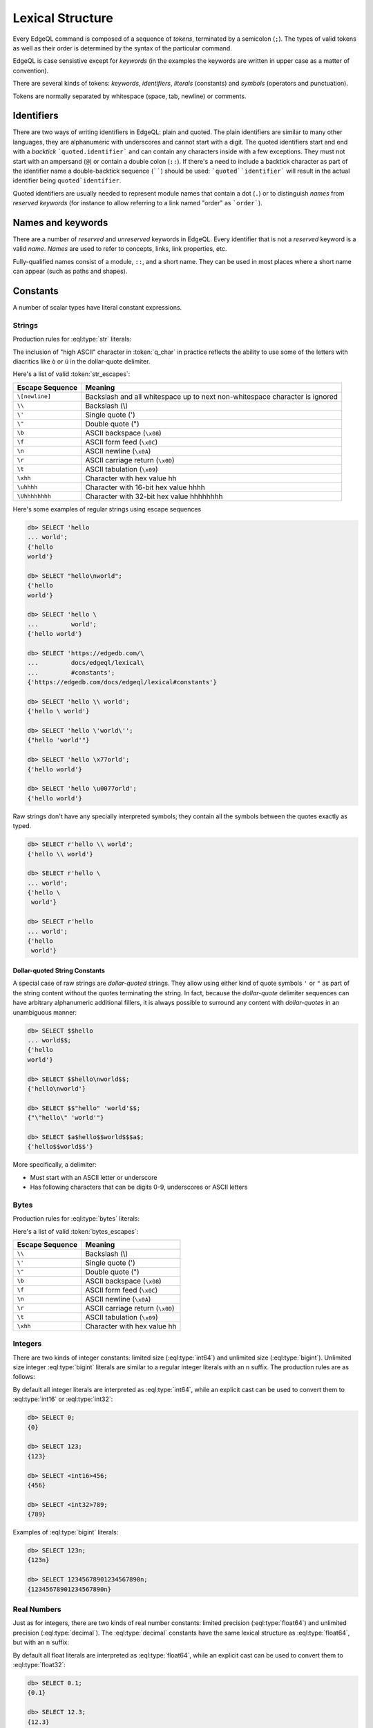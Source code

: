 .. _ref_eql_lexical:


Lexical Structure
=================

Every EdgeQL command is composed of a sequence of *tokens*, terminated by
a semicolon (``;``).  The types of valid tokens as well as their order
is determined by the syntax of the particular command.

EdgeQL is case sensistive except for *keywords* (in the examples the
keywords are written in upper case as a matter of convention).

There are several kinds of tokens: *keywords*, *identifiers*,
*literals* (constants) and *symbols* (operators and punctuation).

Tokens are normally separated by whitespace (space, tab, newline) or
comments.


Identifiers
-----------

There are two ways of writing identifiers in EdgeQL: plain and quoted.
The plain identifiers are similar to many other languages, they are
alphanumeric with underscores and cannot start with a digit. The
quoted identifiers start and end with a *backtick*
```quoted.identifier``` and can contain any characters inside with a
few exceptions. They must not start with an ampersand (``@``) or
contain a double colon (``::``). If there's a need to include a backtick
character as part of the identifier name a double-backtick sequence
(``````) should be used: ```quoted``identifier``` will result in the
actual identifier being ``quoted`identifier``.

.. productionlist:: edgeql
    identifier: `plain_ident` | `quoted_ident`
    plain_ident: `ident_first` `ident_rest`*
    ident_first: <any letter, underscore>
    ident_rest: <any letter, digits, underscore>
    quoted_ident: "`" `qident_first` `qident_rest`* "`"
    qident_first: <any character except "@">
    qident_rest: <any character>

Quoted identifiers are usually needed to represent module names that
contain a dot (``.``) or to distinguish *names* from *reserved keywords*
(for instance to allow referring to a link named "order" as ```order```).


.. _ref_eql_lexical_names:

Names and keywords
------------------

.. TODO::

    This section needs a significant update.

There are a number of *reserved* and *unreserved* keywords in EdgeQL.
Every identifier that is not a *reserved* keyword is a valid *name*.
*Names* are used to refer to concepts, links, link properties, etc.

.. productionlist:: edgeql
    short_name: `not_keyword_ident` | `quoted_ident`
    not_keyword_ident: <any `plain_ident` except for `keyword`>
    keyword: `reserved_keyword` | `unreserved_keyword`
    reserved_keyword: case insensitive sequence matching any
                    : of the following
                    : "AGGREGATE" | "ALTER" | "AND" |
                    : "ANY" | "COMMIT" | "CREATE" |
                    : "DELETE" | "DETACHED" | "DISTINCT" |
                    : "DROP" | "ELSE" | "EMPTY" | "EXISTS" |
                    : "FALSE" | "FILTER" | "FUNCTION" |
                    : "GET" | "GROUP" | "IF" | "ILIKE" |
                    : "IN" | "INSERT" | "IS" | "LIKE" |
                    : "LIMIT" | "MODULE" | "NOT" | "OFFSET" |
                    : "OR" | "ORDER" | "OVER" |
                    : "PARTITION" | "ROLLBACK" | "SELECT" |
                    : "SET" | "SINGLETON" | "START" | "TRUE" |
                    : "UPDATE" | "UNION" | "WITH"
    unreserved_keyword: case insensitive sequence matching any
                      : of the following
                      : "ABSTRACT" | "ACTION" | "AFTER" |
                      : "ARRAY" | "AS" | "ASC" | "ATOM" |
                      : "ANNOTATION" | "BEFORE" | "BY" |
                      : "CONCEPT" | "CONSTRAINT" |
                      : "DATABASE" | "DESC" | "EVENT" |
                      : "EXTENDING" | "FINAL" | "FIRST" |
                      : "FOR" | "FROM" | "INDEX" |
                      : "INITIAL" | "LAST" | "LINK" |
                      : "MAP" | "MIGRATION" | "OF" | "ON" |
                      : "POLICY" | "PROPERTY" |
                      : "REQUIRED" | "RENAME" | "TARGET" |
                      : "THEN" | "TO" | "TRANSACTION" |
                      : "TUPLE" | "VALUE" | "VIEW"

Fully-qualified names consist of a module, ``::``, and a short name.
They can be used in most places where a short name can appear (such as
paths and shapes).

.. productionlist:: edgeql
    name: `short_name` | `fq_name`
    fq_name: `short_name` "::" `short_name` |
           : `short_name` "::" `unreserved_keyword`


.. _ref_eql_lexical_const:

Constants
---------

A number of scalar types have literal constant expressions.


.. _ref_eql_lexical_str:

Strings
^^^^^^^

Production rules for :eql:type:`str` literals:

.. productionlist:: edgeql
    string: `str` | `raw_str`
    str: "'" `str_content`* "'" | '"' `str_content`* '"'
    raw_str: "r'" `raw_content`* "'" |
           : 'r"' `raw_content`* '"' |
           : `dollar_quote` `raw_content`* `dollar_quote`
    raw_content: <any character different from delimiting quote>
    dollar_quote: "$" `q_char0`? `q_char`* "$"
    q_char0: "A"..."Z" | "a"..."z" | "_"
    q_char: "A"..."Z" | "a"..."z" | "_" | "0"..."9"
    str_content: <newline> | `unicode` | `str_escapes`
    unicode: <any printable unicode character not preceded by "\">
    str_escapes: <see below for details>

The inclusion of "high ASCII" character in :token:`q_char` in
practice reflects the ability to use some of the letters with
diacritics like ``ò`` or ``ü`` in the dollar-quote delimiter.

Here's a list of valid :token:`str_escapes`:

.. _ref_eql_lexical_str_escapes:

+--------------------+---------------------------------------------+
| Escape Sequence    | Meaning                                     |
+====================+=============================================+
| ``\[newline]``     | Backslash and all whitespace up to next     |
|                    | non-whitespace character is ignored         |
+--------------------+---------------------------------------------+
| ``\\``             | Backslash (\\)                              |
+--------------------+---------------------------------------------+
| ``\'``             | Single quote (')                            |
+--------------------+---------------------------------------------+
| ``\"``             | Double quote (")                            |
+--------------------+---------------------------------------------+
| ``\b``             | ASCII backspace (``\x08``)                  |
+--------------------+---------------------------------------------+
| ``\f``             | ASCII form feed (``\x0C``)                  |
+--------------------+---------------------------------------------+
| ``\n``             | ASCII newline (``\x0A``)                    |
+--------------------+---------------------------------------------+
| ``\r``             | ASCII carriage return (``\x0D``)            |
+--------------------+---------------------------------------------+
| ``\t``             | ASCII tabulation (``\x09``)                 |
+--------------------+---------------------------------------------+
| ``\xhh``           | Character with hex value hh                 |
+--------------------+---------------------------------------------+
| ``\uhhhh``         | Character with 16-bit hex value hhhh        |
+--------------------+---------------------------------------------+
| ``\Uhhhhhhhh``     | Character with 32-bit hex value hhhhhhhh    |
+--------------------+---------------------------------------------+

Here's some examples of regular strings using escape sequences

.. code-block:: edgeql-repl

    db> SELECT 'hello
    ... world';
    {'hello
    world'}

    db> SELECT "hello\nworld";
    {'hello
    world'}

    db> SELECT 'hello \
    ...         world';
    {'hello world'}

    db> SELECT 'https://edgedb.com/\
    ...         docs/edgeql/lexical\
    ...         #constants';
    {'https://edgedb.com/docs/edgeql/lexical#constants'}

    db> SELECT 'hello \\ world';
    {'hello \ world'}

    db> SELECT 'hello \'world\'';
    {"hello 'world'"}

    db> SELECT 'hello \x77orld';
    {'hello world'}

    db> SELECT 'hello \u0077orld';
    {'hello world'}

.. _ref_eql_lexical_raw:

Raw strings don't have any specially interpreted symbols; they contain
all the symbols between the quotes exactly as typed.

.. code-block:: edgeql-repl

    db> SELECT r'hello \\ world';
    {'hello \\ world'}

    db> SELECT r'hello \
    ... world';
    {'hello \
     world'}

    db> SELECT r'hello
    ... world';
    {'hello
     world'}

.. _ref_eql_lexical_dollar_quoting:

Dollar-quoted String Constants
~~~~~~~~~~~~~~~~~~~~~~~~~~~~~~

A special case of raw strings are *dollar-quoted* strings. They allow
using either kind of quote symbols ``'`` or ``"`` as part of the
string content without the quotes terminating the string. In fact,
because the *dollar-quote* delimiter sequences can have arbitrary
alphanumeric additional fillers, it is always possible to surround any
content with *dollar-quotes* in an unambiguous manner:

.. code-block:: edgeql-repl

    db> SELECT $$hello
    ... world$$;
    {'hello
    world'}

    db> SELECT $$hello\nworld$$;
    {'hello\nworld'}

    db> SELECT $$"hello" 'world'$$;
    {"\"hello\" 'world'"}

    db> SELECT $a$hello$$world$$$a$;
    {'hello$$world$$'}

More specifically, a delimiter:

* Must start with an ASCII letter or underscore
* Has following characters that can be digits 0-9, underscores or 
  ASCII letters

.. _ref_eql_lexical_bytes:

Bytes
^^^^^

Production rules for :eql:type:`bytes` literals:

.. productionlist:: edgeql
    bytes: "b'" `bytes_content`* "'" | 'b"' `bytes_content`* '"'
    bytes_content: <newline> | `ascii` | `bytes_escapes`
    ascii: <any printable ascii character not preceded by "\">
    bytes_escapes: <see below for details>

Here's a list of valid :token:`bytes_escapes`:

.. _ref_eql_lexical_bytes_escapes:

+--------------------+---------------------------------------------+
| Escape Sequence    | Meaning                                     |
+====================+=============================================+
| ``\\``             | Backslash (\\)                              |
+--------------------+---------------------------------------------+
| ``\'``             | Single quote (')                            |
+--------------------+---------------------------------------------+
| ``\"``             | Double quote (")                            |
+--------------------+---------------------------------------------+
| ``\b``             | ASCII backspace (``\x08``)                  |
+--------------------+---------------------------------------------+
| ``\f``             | ASCII form feed (``\x0C``)                  |
+--------------------+---------------------------------------------+
| ``\n``             | ASCII newline (``\x0A``)                    |
+--------------------+---------------------------------------------+
| ``\r``             | ASCII carriage return (``\x0D``)            |
+--------------------+---------------------------------------------+
| ``\t``             | ASCII tabulation (``\x09``)                 |
+--------------------+---------------------------------------------+
| ``\xhh``           | Character with hex value hh                 |
+--------------------+---------------------------------------------+


Integers
^^^^^^^^

There are two kinds of integer constants: limited size
(:eql:type:`int64`) and unlimited size (:eql:type:`bigint`). Unlimited
size integer :eql:type:`bigint` literals are similar to a regular
integer literals with an ``n`` suffix. The production rules are as
follows:

.. productionlist:: edgeql
    bigint: `integer` "n"
    integer: "0" | `non_zero` `digit`*
    non_zero: "1"..."9"
    digit: "0"..."9"

By default all integer literals are interpreted as :eql:type:`int64`,
while an explicit cast can be used to convert them to :eql:type:`int16`
or :eql:type:`int32`:

.. code-block:: edgeql-repl

    db> SELECT 0;
    {0}

    db> SELECT 123;
    {123}

    db> SELECT <int16>456;
    {456}

    db> SELECT <int32>789;
    {789}

Examples of :eql:type:`bigint` literals:

.. code-block:: edgeql-repl

    db> SELECT 123n;
    {123n}

    db> SELECT 12345678901234567890n;
    {12345678901234567890n}


Real Numbers
^^^^^^^^^^^^

Just as for integers, there are two kinds of real number constants:
limited precision (:eql:type:`float64`) and unlimited precision
(:eql:type:`decimal`). The :eql:type:`decimal` constants have the same
lexical structure as :eql:type:`float64`, but with an ``n`` suffix:

.. productionlist:: edgeql
    decimal: `float` "n"
    float: `float_wo_dec` | `float_w_dec`
    float_wo_dec: `integer_part` `exp`
    float_w_dec: `integer_part` "." `decimal_part`? `exp`?
    integer_part: "0" | `non_zero` `digit`*
    decimal_part: `digit`+
    exp: "e" ("+" | "-")? `digit`+
    non_zero: "1"..."9"
    digit: "0"..."9"

By default all float literals are interpreted as :eql:type:`float64`,
while an explicit cast can be used to convert them to :eql:type:`float32`:

.. code-block:: edgeql-repl

    db> SELECT 0.1;
    {0.1}

    db> SELECT 12.3;
    {12.3}

    db> SELECT 1e3;
    {1000.0}

    db> SELECT 1.2e-3;
    {0.0012}

    db> SELECT <float32>12.3;
    {12.3}

Examples of :eql:type:`decimal` literals:

.. code-block:: edgeql-repl

    db> SELECT 12.3n;
    {12.3n}

    db> SELECT 12345678901234567890.12345678901234567890n;
    {12345678901234567890.12345678901234567890n}

    db> SELECT 12345678901234567890.12345678901234567890e-3n;
    {12345678901234567.89012345678901234567890n}


Punctuation
-----------

EdgeQL uses ``;`` as a statement separator. It is idempotent, so
multiple repetitions of ``;`` don't have any additional effect.


Comments
--------

Comments start with a ``#`` character that is not otherwise part of a
string literal and end at the end of line. Semantically, a comment is
equivalent to whitespace.

.. productionlist:: edgeql
    comment: "#" <any other characters until the end of line>


Operators
---------

EdgeQL operators listed in order of precedence from lowest to highest:

.. list-table::
    :widths: auto
    :header-rows: 1

    * - operator
    * - :eql:op:`UNION`
    * - :eql:op:`IF..ELSE`
    * - :eql:op:`OR`
    * - :eql:op:`AND`
    * - :eql:op:`NOT`
    * - :eql:op:`=<EQ>`, |neq|_, :eql:op:`?=<COALEQ>`,
        :eql:op:`?\!=<COALNEQ>`
    * - :eql:op:`\<<LT>`, :eql:op:`><GT>`, :eql:op:`\<=<LTEQ>`,
        :eql:op:`>=<GTEQ>`
    * - :eql:op:`LIKE`, :eql:op:`ILIKE`
    * - :eql:op:`IN`, :eql:op:`NOT IN <IN>`
    * - :eql:op:`IS`, :eql:op:`IS NOT <IS>`
    * - :eql:op:`+<PLUS>`, :eql:op:`-<MINUS>`, :eql:op:`++<STRPLUS>`
    * - :eql:op:`*<MULT>`, :eql:op:`/<DIV>`,
        :eql:op:`//<FLOORDIV>`, :eql:op:`%<MOD>`
    * - :eql:op:`??<COALESCE>`
    * - :eql:op:`DISTINCT`, unary :eql:op:`-<UMINUS>`
    * - :eql:op:`^<POW>`
    * - :eql:op:`type cast <CAST>`
    * - :eql:op:`array[] <ARRAYIDX>`,
        :eql:op:`str[] <STRIDX>`,
        :eql:op:`json[] <JSONIDX>`,
        :eql:op:`bytes[] <BYTESIDX>`
    * - :ref:`DETACHED <ref_eql_with_detached>`

.. |neq| replace:: !=
.. _neq: ./funcops/generic#operator::NEQ
